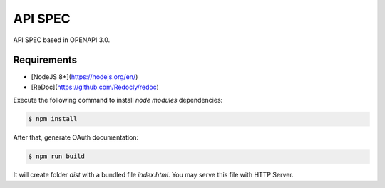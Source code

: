 ..
    This file is part of OBT OAuth 2.0.
    Copyright (C) 2019-2020 INPE.

    OBT OAuth 2.0 is free software; you can redistribute it and/or modify it
    under the terms of the MIT License; see LICENSE file for more details.


API SPEC
========

API SPEC based in OPENAPI 3.0.

Requirements
------------

- [NodeJS 8+](https://nodejs.org/en/)
- [ReDoc](https://github.com/Redocly/redoc)

Execute the following command to install `node modules` dependencies:

.. code-block:: shell

        $ npm install

After that, generate OAuth documentation:

.. code-block:: shell

        $ npm run build

It will create folder `dist` with a bundled file `index.html`. You may serve this file with HTTP Server.
